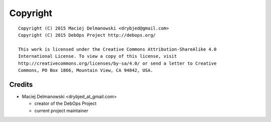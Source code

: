 Copyright
=========

::

    Copyright (C) 2015 Maciej Delmanowski <drybjed@gmail.com>
    Copyright (C) 2015 DebOps Project http://debops.org/

    This work is licensed under the Creative Commons Attribution-ShareAlike 4.0
    International License. To view a copy of this license, visit
    http://creativecommons.org/licenses/by-sa/4.0/ or send a letter to Creative
    Commons, PO Box 1866, Mountain View, CA 94042, USA.

Credits
-------

* Maciej Delmanowski <drybjed_at_gmail.com>

  * creator of the DebOps Project

  * current project maintainer

